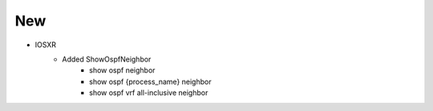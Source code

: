 --------------------------------------------------------------------------------
                                      New
--------------------------------------------------------------------------------
* IOSXR
    * Added ShowOspfNeighbor
        * show ospf neighbor
        * show ospf {process_name} neighbor
        * show ospf vrf all-inclusive neighbor